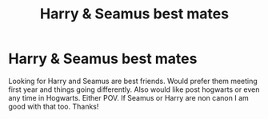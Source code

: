 #+TITLE: Harry & Seamus best mates

* Harry & Seamus best mates
:PROPERTIES:
:Author: Silentone26
:Score: 4
:DateUnix: 1575683647.0
:DateShort: 2019-Dec-07
:FlairText: Request
:END:
Looking for Harry and Seamus are best friends. Would prefer them meeting first year and things going differently. Also would like post hogwarts or even any time in Hogwarts. Either POV. If Seamus or Harry are non canon I am good with that too. Thanks!

